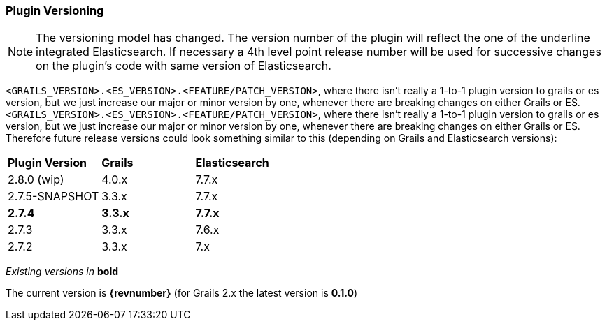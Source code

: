=== Plugin Versioning

[NOTE]
====
The versioning model has changed.
The version number of the plugin will reflect the one of the underline integrated Elasticsearch.
If necessary a 4th level point release number will be used for successive changes on the plugin's code with same version of Elasticsearch.
====

`<GRAILS_VERSION>.<ES_VERSION>.<FEATURE/PATCH_VERSION>`, where there isn't really a 1-to-1 plugin version to grails or es version, but we just increase our major or minor version by one, whenever there are breaking changes on either Grails or ES.
`<GRAILS_VERSION>.<ES_VERSION>.<FEATURE/PATCH_VERSION>`, where there isn't really a 1-to-1 plugin version to grails or es version, but we just increase our major or minor version by one, whenever there are breaking changes on either Grails or ES. Therefore future release versions could look something similar to this (depending on Grails and Elasticsearch versions):

|===
s| Plugin Version   s| Grails                s| Elasticsearch
| 2.8.0 (wip)        | 4.0.x                  | 7.7.x
| 2.7.5-SNAPSHOT     | 3.3.x                  | 7.7.x
s| 2.7.4            s| 3.3.x                 s| 7.7.x
| 2.7.3              | 3.3.x                  | 7.6.x
| 2.7.2              | 3.3.x                  | 7.x
|===

_Existing versions in_ *bold*

The current version is *{revnumber}* (for Grails 2.x the latest version is *0.1.0*)